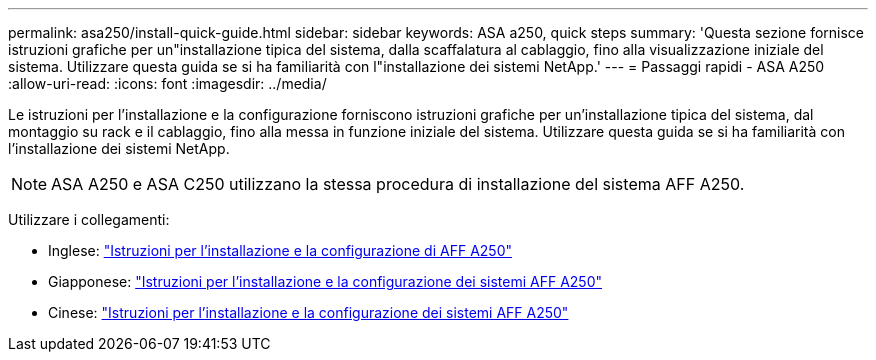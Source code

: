 ---
permalink: asa250/install-quick-guide.html 
sidebar: sidebar 
keywords: ASA a250,  quick steps 
summary: 'Questa sezione fornisce istruzioni grafiche per un"installazione tipica del sistema, dalla scaffalatura al cablaggio, fino alla visualizzazione iniziale del sistema. Utilizzare questa guida se si ha familiarità con l"installazione dei sistemi NetApp.' 
---
= Passaggi rapidi - ASA A250
:allow-uri-read: 
:icons: font
:imagesdir: ../media/


[role="lead"]
Le istruzioni per l'installazione e la configurazione forniscono istruzioni grafiche per un'installazione tipica del sistema, dal montaggio su rack e il cablaggio, fino alla messa in funzione iniziale del sistema. Utilizzare questa guida se si ha familiarità con l'installazione dei sistemi NetApp.


NOTE: ASA A250 e ASA C250 utilizzano la stessa procedura di installazione del sistema AFF A250.

Utilizzare i collegamenti:

* Inglese: link:../media/PDF/Jan_2024_Rev3_AFFA250_ISI_IEOPS-1497.pdf["Istruzioni per l'installazione e la configurazione di AFF A250"^]
* Giapponese: https://library.netapp.com/ecm/ecm_download_file/ECMLP2874690["Istruzioni per l'installazione e la configurazione dei sistemi AFF A250"^]
* Cinese: https://library.netapp.com/ecm/ecm_download_file/ECMLP2874693["Istruzioni per l'installazione e la configurazione dei sistemi AFF A250"^]

